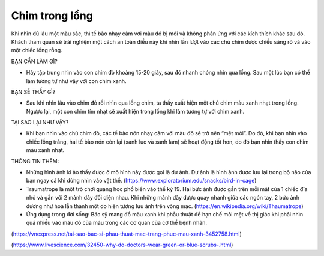 Chim trong lồng
===============

.. figure:: images/bird_in_cage.png
  :align: center

Khi nhìn đủ lâu một màu sắc, thì tế bào nhạy cảm với màu đó bị mỏi và không phản ứng với các kích thích khác sau đó. Khách tham quan sẽ trải nghiệm một cách an toàn điều này khi nhìn lần lượt vào các chú chim được chiếu sáng rõ và vào một chiếc lồng rỗng.

BẠN CẦN LÀM GÌ?

- Hãy tập trung nhìn vào con chim đỏ khoảng 15-20 giây, sau đó nhanh chóng nhìn qua lồng. Sau một lúc bạn có thể làm tương tự như vậy với con chim xanh.

BẠN SẼ THẤY GÌ?

- Sau khi nhìn lâu vào chim đỏ rồi nhìn qua lồng chim, ta thấy xuất hiện một chú chim màu xanh nhạt trong lồng. Ngược lại, một con chim tím nhạt sẽ xuất hiện trong lồng khi làm tương tự với chim xanh.

TẠI SAO LẠI NHƯ VẬY?

- Khi bạn nhìn vào chú chim đỏ, các tế bào nón nhạy cảm với màu đỏ sẽ trở nên “mệt mỏi”. Do đó, khi bạn nhìn vào chiếc lồng trắng, hai tế bào nón còn lại (xanh lục và xanh lam) sẽ hoạt động tốt hơn, do đó bạn nhìn thấy con chim màu xanh nhạt.

THÔNG TIN THÊM:

- Những hình ảnh kì ảo thấy được ở mô hình này được gọi là dư ảnh. Dư ảnh là hình ảnh được lưu lại trong bộ não của bạn ngay cả khi dừng nhìn vào vật thể. (https://www.exploratorium.edu/snacks/bird-in-cage)
- Traumatrope là một trò chơi quang học phổ biến vào thế kỷ 19. Hai bức ảnh được gắn trên mỗi mặt của 1 chiếc đĩa nhỏ và gắn với 2 mảnh dây đối diện nhau. Khi những mảnh dây dược quay nhanh giữa các ngón tay, 2 bức ảnh dường như hoà lẫn thành một do hiện tượng lưu ảnh trên võng mạc. (https://en.wikipedia.org/wiki/Thaumatrope)
- Ứng dụng trong đời sống: Bác sỹ mang đồ màu xanh khi phẫu thuật để hạn chế mỏi mệt về thị giác khi phải nhìn quá nhiều vào màu đỏ của máu trong các cơ quan của cơ thể bệnh nhân.

(https://vnexpress.net/tai-sao-bac-si-phau-thuat-mac-trang-phuc-mau-xanh-3452758.html)

(https://www.livescience.com/32450-why-do-doctors-wear-green-or-blue-scrubs-.html)

